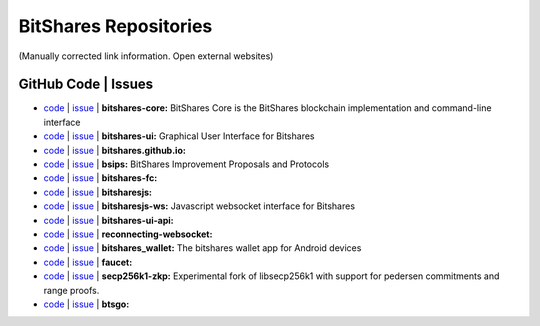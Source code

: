 
.. _bitshares-repositories:

BitShares Repositories
====================================

(Manually corrected link information. Open external websites)

GitHub Code | Issues
--------------------------------------

* `code <https://github.com/bitshares/bitshares-core>`_  | `issue <https://github.com/bitshares/bitshares-core/issues>`_  | **bitshares-core:** BitShares Core is the BitShares blockchain implementation and command-line interface
* `code <https://github.com/bitshares/bitshares-ui>`_  |  `issue <https://github.com/bitshares/bitshares-ui/issues>`_ | **bitshares-ui:** Graphical User Interface for Bitshares
* `code <https://github.com/bitshares/bitshares.github.io>`_  |  `issue <https://github.com/bitshares/bitshares.github.io/issues>`_   | **bitshares.github.io:**
* `code <https://github.com/bitshares/bsips>`_  |  `issue <https://github.com/bitshares/bsips/issues>`_  |  **bsips:** BitShares Improvement Proposals and Protocols
* `code <https://github.com/bitshares/bitshares-fc>`_  |  `issue <https://github.com/bitshares/bitshares-fc/issues>`_ | **bitshares-fc:** 
* `code <https://github.com/bitshares/bitsharesjs>`_  |  `issue <https://github.com/bitshares/bitsharesjs/issues>`_   | **bitsharesjs:** 
* `code <https://github.com/bitshares/bitsharesjs-ws>`_  |  `issue <https://github.com/bitshares/bitsharesjs-ws/issues>`_ | **bitsharesjs-ws:** Javascript websocket interface for Bitshares  
* `code <https://github.com/bitshares/bitshares-ui-api>`_  |  `issue <https://github.com/bitshares/bitshares-ui-api/issues>`_   | **bitshares-ui-api:** 
* `code <https://github.com/bitshares/reconnecting-websocket>`_  |  `issue <https://github.com/bitshares/reconnecting-websocket/issues>`_  | **reconnecting-websocket:** 
* `code <https://github.com/bitshares/bitshares_wallet>`_  |  `issue <https://github.com/bitshares/bitshares_wallet/issues>`_ | **bitshares_wallet:** The bitshares wallet app for Android devices
* `code <https://github.com/bitshares/faucet>`_  |  `issue <https://github.com/bitshares/faucet/issues>`_  | **faucet:** 
* `code <https://github.com/bitshares/secp256k1-zkp>`_  |  `issue <https://github.com/bitshares/secp256k1-zkp/issues>`_  | **secp256k1-zkp:** Experimental fork of libsecp256k1 with support for pedersen commitments and range proofs. 
* `code <https://github.com/bitshares/btsgo>`_  |  `issue <https://github.com/bitshares/btsgo/issues>`_ | **btsgo:** 
